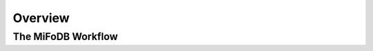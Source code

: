 Overview
===================

The MiFoDB Workflow
+++++++++++++++++++++++++++++++++++++++++++++++++++++++++++++++++++++
